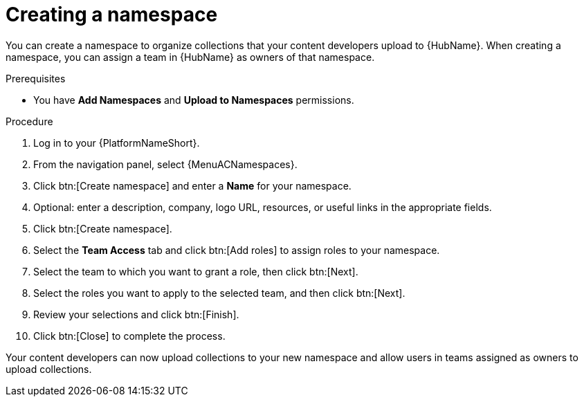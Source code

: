 [id="proc-create-namespace"]

= Creating a namespace

You can create a namespace to organize collections that your content developers upload to {HubName}.
When creating a namespace, you can assign a team in {HubName} as owners of that namespace.

.Prerequisites

* You have *Add Namespaces* and *Upload to Namespaces* permissions.

.Procedure

. Log in to your {PlatformNameShort}.
. From the navigation panel, select {MenuACNamespaces}.
. Click btn:[Create namespace] and enter a *Name* for your namespace.
. Optional: enter a description, company, logo URL, resources, or useful links in the appropriate fields.
. Click btn:[Create namespace].
. Select the *Team Access* tab and click btn:[Add roles] to assign roles to your namespace.
. Select the team to which you want to grant a role, then click btn:[Next].
. Select the roles you want to apply to the selected team, and then click btn:[Next].
. Review your selections and click btn:[Finish].
. Click btn:[Close] to complete the process.

Your content developers can now upload collections to your new namespace and allow users in teams assigned as owners to upload collections.
